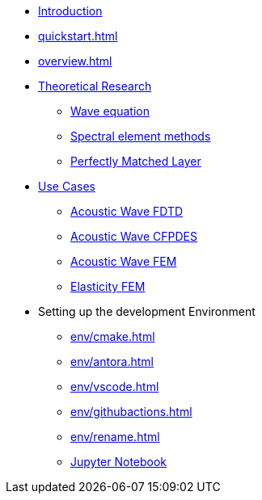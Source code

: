 * xref:index.adoc[Introduction]
* xref:quickstart.adoc[]
* xref:overview.adoc[]
* xref:research/index.adoc[Theoretical Research]
** xref:research/wave_equation.adoc[Wave equation]
** xref:research/fems.adoc[Spectral element methods]
** xref:research/pml.adoc[Perfectly Matched Layer]
* xref:examples/index.adoc[Use Cases]
** xref:examples/wave-fd.adoc[Acoustic Wave FDTD]
** xref:examples/wave-cfpde.adoc[Acoustic Wave CFPDES]
** xref:examples/wave-fem.adoc[Acoustic Wave FEM]
** xref:examples/elasticity-fem.adoc[Elasticity FEM]
* Setting up the development Environment
** xref:env/cmake.adoc[]
** xref:env/antora.adoc[]
** xref:env/vscode.adoc[]
** xref:env/githubactions.adoc[]
** xref:env/rename.adoc[]
** xref:env/jupyter.adoc[Jupyter Notebook]


